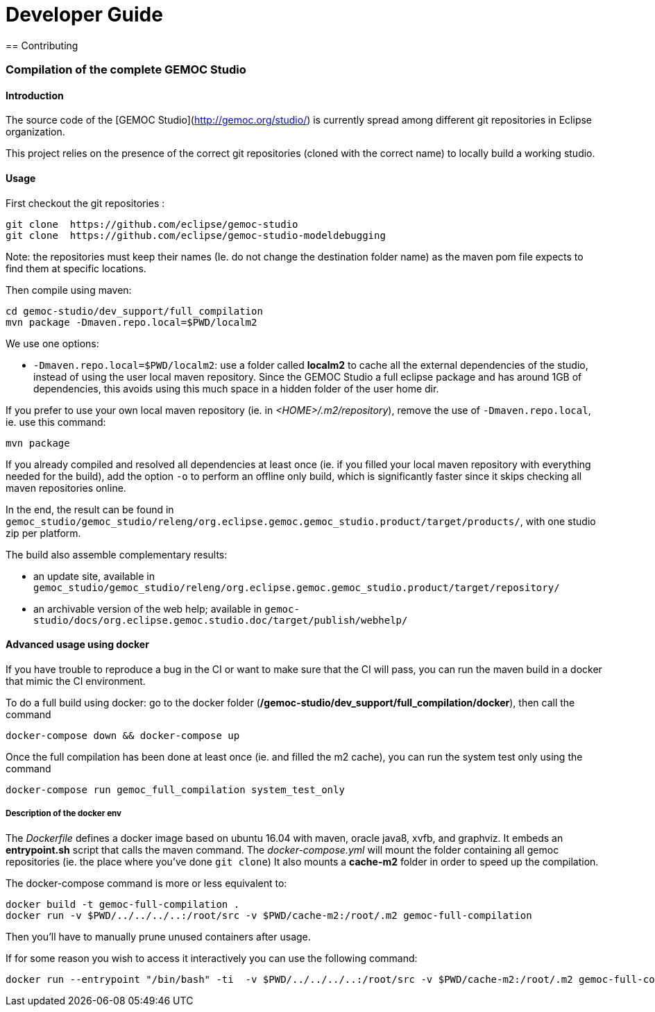 ////////////////////////////////////////////////////////////////
//	Reproduce title only if not included in master documentation
////////////////////////////////////////////////////////////////
ifndef::includedInMaster[]

= Developer Guide
== Contributing

endif::[]


=== Compilation of the complete GEMOC Studio

==== Introduction

The source code of the [GEMOC Studio](http://gemoc.org/studio/) is currently spread among different git repositories in Eclipse organization.

This project relies on the presence of the correct git repositories (cloned with the correct name) to locally build a working studio.


==== Usage

First checkout the git repositories :

[source,bourne]
----
git clone  https://github.com/eclipse/gemoc-studio
git clone  https://github.com/eclipse/gemoc-studio-modeldebugging
----

Note: the repositories must keep their names (Ie. do not change the destination folder name) as the maven pom file expects to find them at specific locations.

Then compile using maven:

[source,bourne]
----
cd gemoc-studio/dev_support/full_compilation
mvn package -Dmaven.repo.local=$PWD/localm2 
----

We use one options:

- `-Dmaven.repo.local=$PWD/localm2`: use a folder called *localm2* to cache all the external dependencies of the studio, instead of using the user local maven repository. Since the GEMOC Studio a full eclipse package and has around 1GB of dependencies, this avoids using this much space in a hidden folder of the user home dir.


If you prefer to use your own local maven repository (ie. in _<HOME>/.m2/repository_), remove the use of `-Dmaven.repo.local`, ie. use this command:

[source,bourne]
----
mvn package 
----

If you already compiled and resolved all dependencies at least once (ie. if you filled your local maven repository with everything needed for the build), add the option `-o` to perform an offline only build, which is significantly faster since it skips checking all maven repositories online. 

In the end, the result can be found in `gemoc_studio/gemoc_studio/releng/org.eclipse.gemoc.gemoc_studio.product/target/products/`, with one studio zip per platform.


The build also assemble complementary results:
 
- an update site, available in `gemoc_studio/gemoc_studio/releng/org.eclipse.gemoc.gemoc_studio.product/target/repository/`
- an archivable version of the web help; available in `gemoc-studio/docs/org.eclipse.gemoc.studio.doc/target/publish/webhelp/`

==== Advanced usage using docker

If you have trouble to reproduce a bug in the CI or want to make sure that the CI will pass, you can run the maven build in a docker that mimic the CI environment.

To do a full build using docker: go to the docker folder (*/gemoc-studio/dev_support/full_compilation/docker*), then call the command

[source,bourne]
----
docker-compose down && docker-compose up
----


Once the full compilation has been done at least once (ie. and filled the m2 cache), you can run the system test only using the command
[source,bourne]
----
docker-compose run gemoc_full_compilation system_test_only
----


===== Description of the docker env

The _Dockerfile_ defines a docker image based on ubuntu 16.04 with maven, oracle java8, xvfb, and graphviz. It embeds an *entrypoint.sh* script that calls the maven command.
The _docker-compose.yml_ will mount the folder containing all gemoc repositories (ie. the place where you've done `git clone`) 
It also mounts a *cache-m2* folder in order to speed up the compilation.

The docker-compose command is more or less equivalent to:
[source,bourne]
----
docker build -t gemoc-full-compilation .
docker run -v $PWD/../../../..:/root/src -v $PWD/cache-m2:/root/.m2 gemoc-full-compilation
----

Then you'll have to manually prune unused containers after usage.

If for some reason you wish to access it interactively you can use the following command:
[source,bourne]
----
docker run --entrypoint "/bin/bash" -ti  -v $PWD/../../../..:/root/src -v $PWD/cache-m2:/root/.m2 gemoc-full-compilation
----
   
